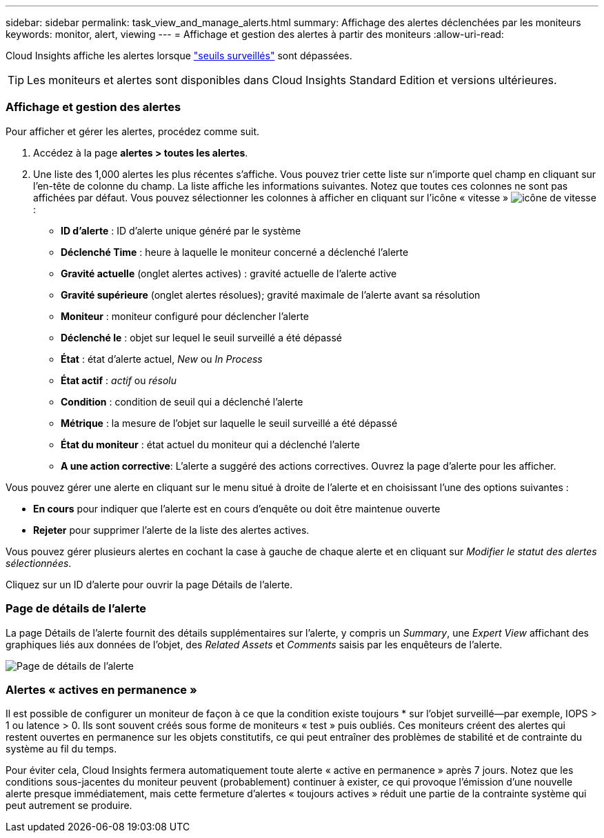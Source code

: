 ---
sidebar: sidebar 
permalink: task_view_and_manage_alerts.html 
summary: Affichage des alertes déclenchées par les moniteurs 
keywords: monitor, alert, viewing 
---
= Affichage et gestion des alertes à partir des moniteurs
:allow-uri-read: 


[role="lead"]
Cloud Insights affiche les alertes lorsque link:task_create_monitor.html["seuils surveillés"] sont dépassées.


TIP: Les moniteurs et alertes sont disponibles dans Cloud Insights Standard Edition et versions ultérieures.



=== Affichage et gestion des alertes

Pour afficher et gérer les alertes, procédez comme suit.

. Accédez à la page *alertes > toutes les alertes*.
. Une liste des 1,000 alertes les plus récentes s'affiche. Vous pouvez trier cette liste sur n'importe quel champ en cliquant sur l'en-tête de colonne du champ. La liste affiche les informations suivantes. Notez que toutes ces colonnes ne sont pas affichées par défaut. Vous pouvez sélectionner les colonnes à afficher en cliquant sur l'icône « vitesse » image:gear.png["icône de vitesse"]:
+
** *ID d'alerte* : ID d'alerte unique généré par le système
** *Déclenché Time* : heure à laquelle le moniteur concerné a déclenché l'alerte
** *Gravité actuelle* (onglet alertes actives) : gravité actuelle de l'alerte active
** *Gravité supérieure* (onglet alertes résolues); gravité maximale de l'alerte avant sa résolution
** *Moniteur* : moniteur configuré pour déclencher l'alerte
** *Déclenché le* : objet sur lequel le seuil surveillé a été dépassé
** *État* : état d'alerte actuel, _New_ ou _In Process_
** *État actif* : _actif_ ou _résolu_
** *Condition* : condition de seuil qui a déclenché l'alerte
** *Métrique* : la mesure de l'objet sur laquelle le seuil surveillé a été dépassé
** *État du moniteur* : état actuel du moniteur qui a déclenché l'alerte
** *A une action corrective*: L'alerte a suggéré des actions correctives. Ouvrez la page d'alerte pour les afficher.




Vous pouvez gérer une alerte en cliquant sur le menu situé à droite de l'alerte et en choisissant l'une des options suivantes :

* *En cours* pour indiquer que l'alerte est en cours d'enquête ou doit être maintenue ouverte
* *Rejeter* pour supprimer l'alerte de la liste des alertes actives.


Vous pouvez gérer plusieurs alertes en cochant la case à gauche de chaque alerte et en cliquant sur _Modifier le statut des alertes sélectionnées_.

Cliquez sur un ID d'alerte pour ouvrir la page Détails de l'alerte.



=== Page de détails de l'alerte

La page Détails de l'alerte fournit des détails supplémentaires sur l'alerte, y compris un _Summary_, une _Expert View_ affichant des graphiques liés aux données de l'objet, des _Related Assets_ et _Comments_ saisis par les enquêteurs de l'alerte.

image:alert_detail_page.png["Page de détails de l'alerte"]



=== Alertes « actives en permanence »

Il est possible de configurer un moniteur de façon à ce que la condition existe toujours * sur l'objet surveillé--par exemple, IOPS > 1 ou latence > 0. Ils sont souvent créés sous forme de moniteurs « test » puis oubliés. Ces moniteurs créent des alertes qui restent ouvertes en permanence sur les objets constitutifs, ce qui peut entraîner des problèmes de stabilité et de contrainte du système au fil du temps.

Pour éviter cela, Cloud Insights fermera automatiquement toute alerte « active en permanence » après 7 jours. Notez que les conditions sous-jacentes du moniteur peuvent (probablement) continuer à exister, ce qui provoque l'émission d'une nouvelle alerte presque immédiatement, mais cette fermeture d'alertes « toujours actives » réduit une partie de la contrainte système qui peut autrement se produire.
